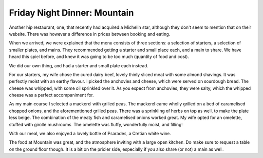 Friday Night Dinner: Mountain
=============================

.. articleMetaData::
   :Where: 16-18 Beak Street, London W1F 9RD
   :Date: 2024-08-23 18:30 Europe/London
   :Tags: blog, fnd
   :Short: mountain
   :URL: https://mountainbeakstreet.com/ 
   :Costs: Starters: £4.80-£18.50; Small(er) Plates: £14.80-£26; Mains: £36-£95; Wines: from £34
   :Rating: 4
   :Author: Derick Rethans

Another hip restaurant, one, that recently had acquired a Michelin star,
although they don't seem to mention that on their website. There was however a
difference in prices between booking and eating.

When we arrived, we were explained that the menu consists of three sections: a
selection of starters, a selection of smaller plates, and mains. They
recommended getting a starter and small place each, and a main to share. We
have heard this spiel before, and knew it was going to be too much (quantity
of food and cost).

We did our own thing, and had a starter and small plate each instead.

For our starters, my wife chose the cured dairy beef, lovely thinly sliced
meat with some almond shavings. It was perfectly moist with an earthy flavour.
I picked the anchovies and cheese, which were served on sourdough bread. The
cheese was whipped, with some oil sprinkled over it. As you expect from
anchovies, they were salty, which the whipped cheese was a perfect
accompaniment for.

As my main course I selected a mackerel with grilled peas. The mackerel came
wholly grilled on a bed of caramelised chopped onions, and the aforementioned
grilled peas. There was a sprinkling of herbs on top as well, to make the
plate less beige. The combination of the meaty fish and caramelised onions
worked great. My wife opted for an omelette, stuffed with girolle mushrooms.
The omelette was fluffy, wonderfully moist, and filling!

With our meal, we also enjoyed a lovely bottle of Psarades, a Cretian white
wine.

The food at Mountain was great, and the atmosphere inviting with a large open
kitchen. Do make sure to request a table on the ground floor though. It is a
bit on the pricier side, especially if you also share (or not) a main as well.

.. carousel::
   :name: mountain
   :directory: https://s3.drck.me/derickrethans-blog-photos.s3.eu-west-2.amazonaws.com/friday-night-dinners/
   :mountain-1: Cured Dairy Beef
   :mountain-2: Anchovies and Cheese
   :mountain-3: Girolle Ommelette
   :mountain-4: Mackerel
